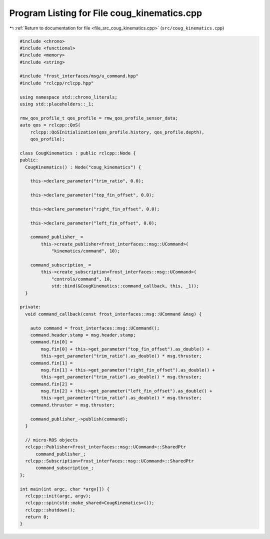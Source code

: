 
.. _program_listing_file_src_coug_kinematics.cpp:

Program Listing for File coug_kinematics.cpp
============================================

|exhale_lsh| :ref:`Return to documentation for file <file_src_coug_kinematics.cpp>` (``src/coug_kinematics.cpp``)

.. |exhale_lsh| unicode:: U+021B0 .. UPWARDS ARROW WITH TIP LEFTWARDS

.. code-block:: cpp

   #include <chrono>
   #include <functional>
   #include <memory>
   #include <string>
   
   #include "frost_interfaces/msg/u_command.hpp"
   #include "rclcpp/rclcpp.hpp"
   
   using namespace std::chrono_literals;
   using std::placeholders::_1;
   
   rmw_qos_profile_t qos_profile = rmw_qos_profile_sensor_data;
   auto qos = rclcpp::QoS(
       rclcpp::QoSInitialization(qos_profile.history, qos_profile.depth),
       qos_profile);
   
   class CougKinematics : public rclcpp::Node {
   public:
     CougKinematics() : Node("coug_kinematics") {
   
       this->declare_parameter("trim_ratio", 0.0);
   
       this->declare_parameter("top_fin_offset", 0.0);
   
       this->declare_parameter("right_fin_offset", 0.0);
   
       this->declare_parameter("left_fin_offset", 0.0);
   
       command_publisher_ =
           this->create_publisher<frost_interfaces::msg::UCommand>(
               "kinematics/command", 10);
   
       command_subscription_ =
           this->create_subscription<frost_interfaces::msg::UCommand>(
               "controls/command", 10,
               std::bind(&CougKinematics::command_callback, this, _1));
     }
   
   private:
     void command_callback(const frost_interfaces::msg::UCommand &msg) {
   
       auto command = frost_interfaces::msg::UCommand();
       command.header.stamp = msg.header.stamp;
       command.fin[0] =
           msg.fin[0] + this->get_parameter("top_fin_offset").as_double() +
           this->get_parameter("trim_ratio").as_double() * msg.thruster;
       command.fin[1] =
           msg.fin[1] + this->get_parameter("right_fin_offset").as_double() +
           this->get_parameter("trim_ratio").as_double() * msg.thruster;
       command.fin[2] =
           msg.fin[2] + this->get_parameter("left_fin_offset").as_double() +
           this->get_parameter("trim_ratio").as_double() * msg.thruster;
       command.thruster = msg.thruster;
   
       command_publisher_->publish(command);
     }
   
     // micro-ROS objects
     rclcpp::Publisher<frost_interfaces::msg::UCommand>::SharedPtr
         command_publisher_;
     rclcpp::Subscription<frost_interfaces::msg::UCommand>::SharedPtr
         command_subscription_;
   };
   
   int main(int argc, char *argv[]) {
     rclcpp::init(argc, argv);
     rclcpp::spin(std::make_shared<CougKinematics>());
     rclcpp::shutdown();
     return 0;
   }
